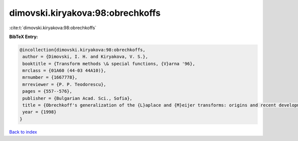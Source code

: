 dimovski.kiryakova:98:obrechkoffs
=================================

:cite:t:`dimovski.kiryakova:98:obrechkoffs`

**BibTeX Entry:**

.. code-block:: bibtex

   @incollection{dimovski.kiryakova:98:obrechkoffs,
    author = {Dimovski, I. H. and Kiryakova, V. S.},
    booktitle = {Transform methods \& special functions, {V}arna '96},
    mrclass = {01A60 (44-03 44A10)},
    mrnumber = {1667778},
    mrreviewer = {P. P. Teodorescu},
    pages = {557--576},
    publisher = {Bulgarian Acad. Sci., Sofia},
    title = {Obrechkoff's generalization of the {L}aplace and {M}eijer transforms: origins and recent developments},
    year = {1998}
   }

`Back to index <../By-Cite-Keys.html>`_

